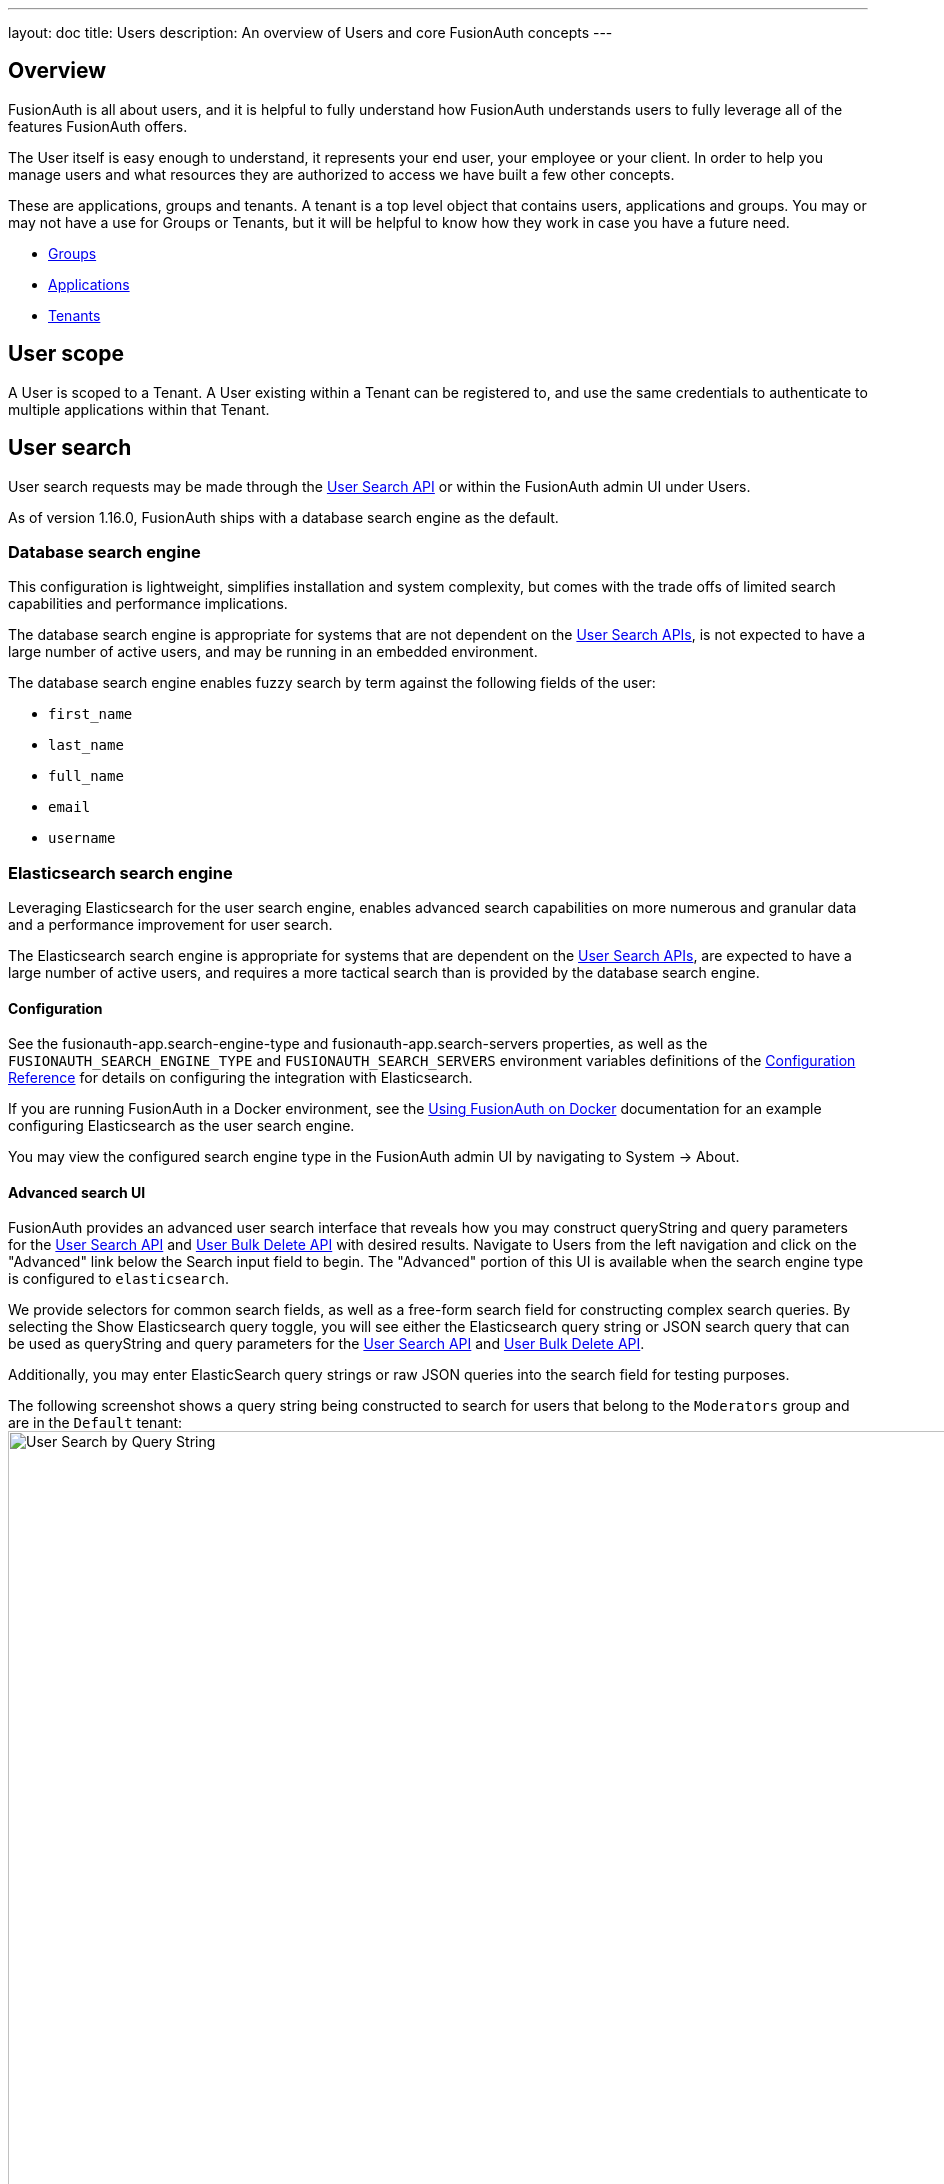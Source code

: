 ---
layout: doc
title: Users
description: An overview of Users and core FusionAuth concepts
---

:sectnumlevels: 0

== Overview

FusionAuth is all about users, and it is helpful to fully understand how FusionAuth understands users to fully leverage all of the features FusionAuth offers.

The User itself is easy enough to understand, it represents your end user, your employee or your client. In order to help you manage users and what resources they are authorized to access we have built a few other concepts.

These are applications, groups and tenants. A tenant is a top level object that contains users, applications and groups. You may or may not have a use for Groups or Tenants, but it will be helpful to know how they work in case you have a future need.

* link:groups[Groups]
* link:applications[Applications]
* link:tenants[Tenants]

== User scope

A User is scoped to a Tenant.  A User existing within a Tenant can be registered to, and use the same credentials to authenticate to multiple applications within that Tenant.

== User search

User search requests may be made through the link:../apis/users#search-for-users[User Search API] or within the FusionAuth admin UI under [breadcrumb]#Users#.

As of version 1.16.0, FusionAuth ships with a database search engine as the default.

////
TODO - 1.16.0 - Add screenshot of the System > About UI showing the configured search engine type
////

=== Database search engine

This configuration is lightweight, simplifies installation and system complexity, but comes with the trade offs of limited search capabilities and performance implications.

The database search engine is appropriate for systems that are not dependent on the link:../apis/users#search-for-users[User Search APIs], is not expected to have a large number of active users, and may be running in an embedded environment.

The database search engine enables fuzzy search by term against the following fields of the user:

* `first_name`
* `last_name`
* `full_name`
* `email`
* `username`

////
TODO - 1.16.0 - Add screenshot of search UI using Database search
////

=== Elasticsearch search engine

Leveraging Elasticsearch for the user search engine, enables advanced search capabilities on more numerous and granular data and a performance improvement for user search.

The Elasticsearch search engine is appropriate for systems that are dependent on the link:../apis/users#search-for-users[User Search APIs], are expected to have a large number of active users, and requires a more tactical search than is provided by the database search engine.

==== Configuration

See the [field]#fusionauth-app.search-engine-type# and [field]#fusionauth-app.search-servers# properties, as well as the `FUSIONAUTH_SEARCH_ENGINE_TYPE` and `FUSIONAUTH_SEARCH_SERVERS` environment variables definitions of the link:../reference/configuration[Configuration Reference] for details on configuring the integration with Elasticsearch.

If you are running FusionAuth in a Docker environment, see the link:../installation-guide/docker[Using FusionAuth on Docker] documentation for an example configuring Elasticsearch as the user search engine.

You may view the configured search engine type in the FusionAuth admin UI by navigating to [breadcrumb]#System -> About#.

==== Advanced search UI

FusionAuth provides an advanced user search interface that reveals how you may construct [field]#queryString# and [field]#query# parameters for the link:../apis/users#search-for-users[User Search API] and link:../apis/users#bulk-delete-users[User Bulk Delete API] with desired results. Navigate to [breadcrumb]#Users# from the left navigation and click on the "Advanced" link below the Search input field to begin.  The "Advanced" portion of this UI is available when the search engine type is configured to `elasticsearch`.

We provide selectors for common search fields, as well as a free-form search field for constructing complex search queries.  By selecting the [field]#Show Elasticsearch query# toggle, you will see either the Elasticsearch query string or JSON search query that can be used as [field]#queryString# and [field]#query# parameters for the link:../apis/users#search-for-users[User Search API] and link:../apis/users#bulk-delete-users[User Bulk Delete API].

Additionally, you may enter ElasticSearch query strings or raw JSON queries into the search field for testing purposes.

The following screenshot shows a query string being constructed to search for users that belong to the `Moderators` group and are in the `Default` tenant:
image:user-search-query-string.png[User Search by Query String,width=1200,role=shadowed top-cropped]

When searching for users by application or any fields on an application, it is necessary to construct a JSON query due to the way the ElasticSearch mapping is defined.

The following screenshot shows an ElasticSearch JSON query being constructed to search for users that match the email pattern `*@fusionauth.io`, are registered to the `Pied Piper` application, and are assigned the `admin` role:
image:user-search-json-query.png[User Search by JSON Query,width=1200,role=shadowed top-cropped]

==== Reindex

It is possible for the search index to become out of sync with the database.  In the FusionAuth admin UI, you may navigate to [breadcrumb]#System -> Reindex# to initiate a reindex of all users. This navigation item will only be displayed when the search engine type is configured to `elasticsearch`.